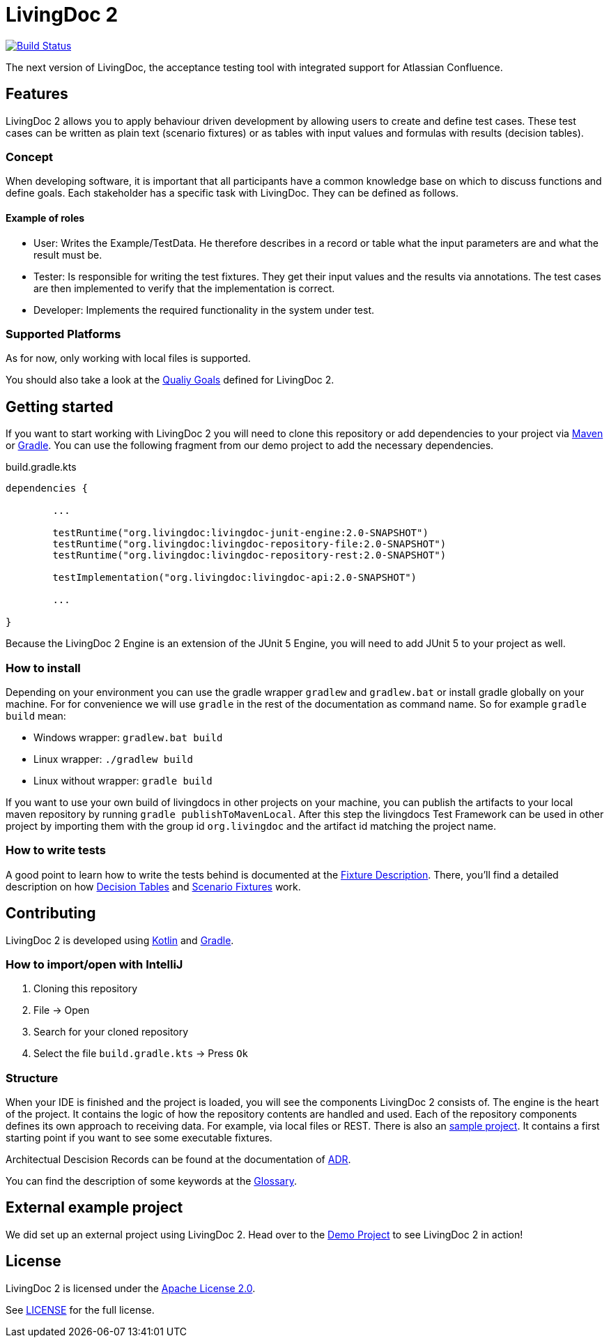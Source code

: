= LivingDoc 2

image:https://travis-ci.org/LivingDoc/livingdoc.svg?branch=master["Build Status", link="https://travis-ci.org/LivingDoc/livingdoc"]

The next version of LivingDoc, the acceptance testing tool with integrated
support for Atlassian Confluence.

== Features
LivingDoc 2 allows you to apply behaviour driven development by allowing users to create and define test cases.
These test cases can be written as plain text (scenario fixtures) or as tables with input values and formulas with results (decision tables).

=== Concept
When developing software, it is important that all participants have a common knowledge base on which to discuss functions and define goals.
Each stakeholder has a specific task with LivingDoc. They can be defined as follows.

==== Example of roles
* User: Writes the Example/TestData. He therefore describes in a record or table what the input parameters are and what the result must be.
* Tester: Is responsible for writing the test fixtures. They get their input values and the results via annotations. The test cases are then implemented to verify that the implementation is correct.
* Developer: Implements the required functionality in the system under test.

=== Supported Platforms
As for now, only working with local files is supported.


You should also take a look at the link:doc/quality-goals.adoc[Qualiy Goals] defined for LivingDoc 2.


== Getting started
If you want to start working with LivingDoc 2 you will need to clone this repository or add dependencies to your project via link:https://maven.apache.org/[Maven] or link:https://gradle.org/[Gradle].
You can use the following fragment from our demo project to add the necessary dependencies.

.build.gradle.kts
[source, gradle]
----

dependencies {

        ...

	testRuntime("org.livingdoc:livingdoc-junit-engine:2.0-SNAPSHOT")
	testRuntime("org.livingdoc:livingdoc-repository-file:2.0-SNAPSHOT")
	testRuntime("org.livingdoc:livingdoc-repository-rest:2.0-SNAPSHOT")

	testImplementation("org.livingdoc:livingdoc-api:2.0-SNAPSHOT")

        ...

}
----

Because the LivingDoc 2 Engine is an extension of the JUnit 5 Engine, you will need to add JUnit 5 to your project as well.

=== How to install

Depending on your environment you can use the gradle wrapper `gradlew` and `gradlew.bat` or install gradle globally on your machine.
For for convenience we will use `gradle` in the rest of the documentation as command name.
So for example `gradle build` mean:

* Windows wrapper: `gradlew.bat build`
* Linux wrapper: `./gradlew build`
* Linux without wrapper: `gradle build`

If you want to use your own build of livingdocs in other projects on your machine, you can publish the artifacts to your local maven repository by running `gradle publishToMavenLocal`.
After this step the livingdocs Test Framework can be used in other project by importing them with the group id `org.livingdoc` and the artifact id matching the project name.


=== How to write tests
A good point to learn how to write the tests behind is documented at the link:livingdoc-documentation/src/docs/asciidoc/index.adoc[Fixture Description].
There, you'll find a detailed description on how link:livingdoc-documentation/src/docs/asciidoc/fixtures-decision-tables.adoc[Decision Tables] and link:livingdoc-documentation/src/docs/asciidoc/fixtures-scenarios.adoc[Scenario Fixtures] work.

== Contributing
LivingDoc 2 is developed using link:https://kotlinlang.org/[Kotlin] and link:https://gradle.org/[Gradle].

=== How to import/open with IntelliJ
1. Cloning this repository
2. File -> Open
3. Search for your cloned repository
4. Select the file `build.gradle.kts` -> Press `Ok`

=== Structure
When your IDE is finished and the project is loaded, you will see the components LivingDoc 2 consists of.
The engine is the heart of the project.
It contains the logic of how the repository contents are handled and used.
Each of the repository components defines its own approach to receiving data.
For example, via local files or REST.
There is also an link:livingdoc-sample/[sample project].
It contains a first starting point if you want to see some executable fixtures.



Architectual Descision Records can be found at the documentation of link:doc/decisions/README.adoc[ADR].

You can find the description of some keywords at the link:doc/glossary.adoc[Glossary].

== External example project
We did set up an external project using LivingDoc 2.
Head over to the link:https://gilbert.informatik.uni-stuttgart.de/enpro-ws2019-20/livingdoc-demo[Demo Project] to see LivingDoc 2 in action!

== License
LivingDoc 2 is licensed under the link:http://www.apache.org/licenses/LICENSE-2.0[Apache License 2.0].

See link:LICENSE[] for the full license.
